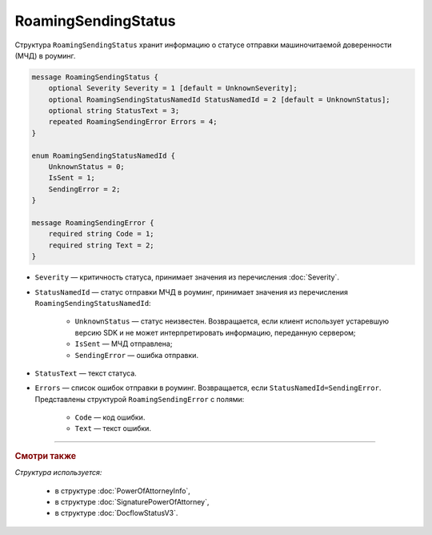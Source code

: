 RoamingSendingStatus
====================

Структура ``RoamingSendingStatus`` хранит информацию о статусе отправки машиночитаемой доверенности (МЧД) в роуминг.

.. code-block:: protobuf

    message RoamingSendingStatus {
        optional Severity Severity = 1 [default = UnknownSeverity];
        optional RoamingSendingStatusNamedId StatusNamedId = 2 [default = UnknownStatus];
        optional string StatusText = 3;
        repeated RoamingSendingError Errors = 4;
    }

    enum RoamingSendingStatusNamedId {
        UnknownStatus = 0;
        IsSent = 1;
        SendingError = 2;
    }

    message RoamingSendingError {
        required string Code = 1;
        required string Text = 2;
    }

- ``Severity`` — критичность статуса, принимает значения из перечисления :doc:`Severity`.

- ``StatusNamedId`` — статус отправки МЧД в роуминг, принимает значения из перечисления ``RoamingSendingStatusNamedId``:

	- ``UnknownStatus`` — статус неизвестен. Возвращается, если клиент использует устаревшую версию SDK и не может интерпретировать информацию, переданную сервером;
	- ``IsSent`` — МЧД отправлена;
	- ``SendingError`` — ошибка отправки.

- ``StatusText`` — текст статуса.

- ``Errors`` — список ошибок отправки в роуминг. Возвращается, если ``StatusNamedId=SendingError``. Представлены структурой ``RoamingSendingError`` с полями:

	- ``Code`` — код ошибки.
	- ``Text`` — текст ошибки.

----

.. rubric:: Смотри также

*Структура используется:*

	- в структуре :doc:`PowerOfAttorneyInfo`,
	- в структуре :doc:`SignaturePowerOfAttorney`,
	- в структуре :doc:`DocflowStatusV3`.
